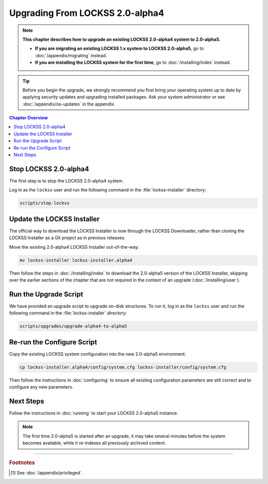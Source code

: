 ================================
Upgrading From LOCKSS 2.0-alpha4
================================

.. note::

   **This chapter describes how to upgrade an existing LOCKSS 2.0-alpha4 system to 2.0-alpha5.**

   *  **If you are migrating an existing LOCKSS 1.x system to LOCKSS 2.0-alpha5**, go to :doc:`/appendix/migrating` instead.

   *  **If you are installing the LOCKSS system for the first time**, go to :doc:`/installing/index` instead.

.. tip::

   Before you begin the upgrade, we strongly recommend you first bring your operating system up to date by applying security updates and upgrading installed packages. Ask your system administrator or see :doc:`/appendix/os-updates` in the appendix.

.. contents:: Chapter Overview
   :local:
   :depth: 1

----------------------
Stop LOCKSS 2.0-alpha4
----------------------

The first step is to stop the LOCKSS 2.0-alpha4 system.

Log in as the ``lockss`` user and run the following command in the :file:`lockss-installer` directory:

.. code-block:: shell

   scripts/stop-lockss

---------------------------
Update the LOCKSS Installer
---------------------------

The official way to download the LOCKSS Installer is now through the LOCKSS Downloader, rather than cloning the LOCKSS Installer as a Git project as in previous releases.

Move the existing 2.0-alpha4 LOCKSS Installer out-of-the-way:

.. code-block:: shell

   mv lockss-installer lockss-installer.alpha4

Then follow the steps in :doc:`/installing/index` to download the 2.0-alpha5 version of the LOCKSS Installer, skipping over the earlier sections of the chapter that are not required in the context of an upgrade (:doc:`/installing/user`).

----------------------
Run the Upgrade Script
----------------------

We have provided an upgrade script to upgrade on-disk structures. To run it, log in as the ``lockss`` user and run the following command in the :file:`lockss-installer` directory:

.. code-block:: shell

   scripts/upgrades/upgrade-alpha4-to-alpha5

---------------------------
Re-run the Configure Script
---------------------------

Copy the existing LOCKSS system configuration into the new 2.0-alpha5 environment:

.. code-block:: shell

   cp lockss-installer.alpha4/config/system.cfg lockss-installer/config/system.cfg

Then follow the instructions in :doc:`configuring` to ensure all existing configuration parameters are still correct and to configure any new parameters.

----------
Next Steps
----------

Follow the instructions in :doc:`running` to start your LOCKSS 2.0-alpha5 instance.

.. note::

   The first time 2.0-alpha5 is started after an upgrade, it may take several minutes before the system becomes available, while it re-indexes all previously archived content.

----

.. rubric:: Footnotes

.. [#fnprivileged]

   See :doc:`/appendix/privileged`.
